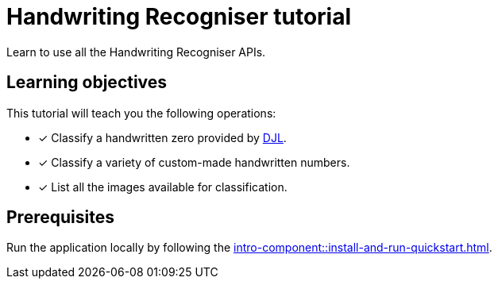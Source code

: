 = Handwriting Recogniser tutorial

Learn to use all the Handwriting Recogniser APIs.

== Learning objectives

This tutorial will teach you the following operations:

* [x] Classify a handwritten zero provided by http://djl.ai[DJL,window=_blank].
* [x] Classify a variety of custom-made handwritten numbers.
* [x] List all the images available for classification.

== Prerequisites

Run the application locally by following the xref:intro-component::install-and-run-quickstart.adoc[].